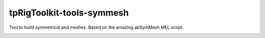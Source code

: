 tpRigToolkit-tools-symmesh
============================================================

Tool to build symmetrical and meshes. Based on the amazing abSymMesh MEL script.

.. image:: https://img.shields.io/badge/Python-2.7-yellow?logo=python
    :target: https://www.python.com/

.. image:: https://img.shields.io/badge/Python-3.7-yellow?logo=python
    :target: https://www.python.com/

.. image:: https://img.shields.io/badge/Maya-2018-green?logo=autodesk
    :target: https://www.autodesk.com/

.. image:: https://img.shields.io/badge/Maya-2019-green?logo=autodesk
    :target: https://www.autodesk.com/

.. image:: https://img.shields.io/badge/Maya-2020-green?logo=autodesk
    :target: https://www.autodesk.com/

.. image:: https://travis-ci.com/tpRigToolkit/tpRigToolkit-tools-symmesh.svg?branch=master&kill_cache=1
    :target: https://travis-ci.com/tpRigToolkit/tpRigToolkit-tools-symmesh

.. image:: https://coveralls.io/repos/github/tpRigToolkit/tpRigToolkit-tools-symmesh/badge.svg?branch=master&kill_cache=1
    :target: https://coveralls.io/github/tpRigToolkit/tpRigToolkit-tools-symmesh?branch=master

.. image:: https://img.shields.io/badge/docs-sphinx-orange
    :target: https://tpRigToolkit.github.io/tpRigToolkit-tools-symmesh/

.. image:: https://img.shields.io/github/license/tpRigToolkit/tpRigToolkit-tools-symmesh
    :target: https://github.com/tpRigToolkit/tpRigToolkit-tools-symmesh/blob/master/LICENSE

.. image:: https://img.shields.io/pypi/v/tpRigToolkit-tools-symmesh?branch=master&kill_cache=1
    :target: https://pypi.org/project/tpRigToolkit-tools-symmesh/

.. image:: https://img.shields.io/badge/code_style-pep8-blue
    :target: https://www.python.org/dev/peps/pep-0008/